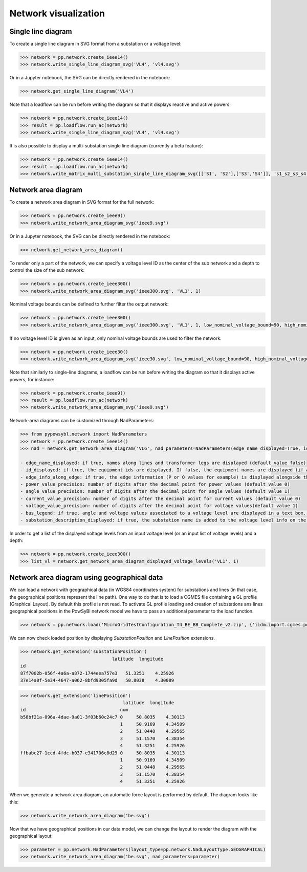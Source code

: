 Network visualization
=====================

Single line diagram
-------------------

To create a single line diagram in SVG format from a substation or a voltage level:

.. code-block:: python

    >>> network = pp.network.create_ieee14()
    >>> network.write_single_line_diagram_svg('VL4', 'vl4.svg')

Or in a Jupyter notebook, the SVG can be directly rendered in the notebook:

.. code-block:: python

    >>> network.get_single_line_diagram('VL4')

Note that a loadflow can be run before writing the diagram so that it displays reactive and active powers:

.. code-block:: python

    >>> network = pp.network.create_ieee14()
    >>> result = pp.loadflow.run_ac(network)
    >>> network.write_single_line_diagram_svg('VL4', 'vl4.svg')

.. image:: ../_static/images/ieee14_vl4.svg
   :class: forced-white-background

It is also possible to display a multi-substation single line diagram (currently a beta feature):

.. code-block:: python

    >>> network = pp.network.create_ieee14()
    >>> result = pp.loadflow.run_ac(network)
    >>> network.write_matrix_multi_substation_single_line_diagram_svg([['S1', 'S2'],['S3','S4']], 's1_s2_s3_s4.svg')

.. image:: ../_static/images/ieee14_s1_s2_s3_s4.svg
   :class: forced-white-background

Network area diagram
--------------------

To create a network area diagram in SVG format for the full network:

.. code-block:: python

    >>> network = pp.network.create_ieee9()
    >>> network.write_network_area_diagram_svg('ieee9.svg')

Or in a Jupyter notebook, the SVG can be directly rendered in the notebook:

.. code-block:: python

    >>> network.get_network_area_diagram()

.. image:: ../_static/images/ieee9.svg
   :class: forced-white-background

To render only a part of the network, we can specify a voltage level ID as the center of the sub network and a depth
to control the size of the sub network:

.. code-block:: python

    >>> network = pp.network.create_ieee300()
    >>> network.write_network_area_diagram_svg('ieee300.svg', 'VL1', 1)

.. image:: ../_static/images/ieee300_subnetwork_vl1.svg
   :class: forced-white-background

Nominal voltage bounds can be defined to further filter the output network:

.. code-block:: python

    >>> network = pp.network.create_ieee300()
    >>> network.write_network_area_diagram_svg('ieee300.svg', 'VL1', 1, low_nominal_voltage_bound=90, high_nominal_voltage_bound=240)

.. image:: ../_static/images/ieee300_subnetwork_vl1_filtered.svg
   :class: forced-white-background

If no voltage level ID is given as an input, only nominal voltage bounds are used to filter the network:

.. code-block:: python

    >>> network = pp.network.create_ieee30()
    >>> network.write_network_area_diagram_svg('ieee30.svg', low_nominal_voltage_bound=90, high_nominal_voltage_bound=240)

.. image:: ../_static/images/ieee30_subnetwork_filtered_no_vl_id.svg
   :class: forced-white-background

Note that similarly to single-line diagrams, a loadflow can be run before writing the diagram so that it displays active powers, for instance:

.. code-block:: python

    >>> network = pp.network.create_ieee9()
    >>> result = pp.loadflow.run_ac(network)
    >>> network.write_network_area_diagram_svg('ieee9.svg')

Network-area diagrams can be customized through NadParameters:

.. code-block:: python

    >>> from pypowsybl.network import NadParameters
    >>> network = pp.network.create_ieee14()
    >>> nad = network.get_network_area_diagram('VL6', nad_parameters=NadParameters(edge_name_displayed=True, id_displayed=True, edge_info_along_edge=False, power_value_precision=1, angle_value_precision=0, current_value_precision=1, voltage_value_precision=0, bus_legend=False, substation_description_displayed=True))

    - edge_name_displayed: if true, names along lines and transformer legs are displayed (default value false)
    - id_displayed: if true, the equipment ids are displayed. If false, the equipment names are displayed (if a name is null, then the id is displayed) (default value false)
    - edge_info_along_edge: if true, the edge information (P or Q values for example) is displayed alongside the edge. If false, the edge information is displayed perpendicularly to the edge (default value true)
    - power_value_precision: number of digits after the decimal point for power values (default value 0)
    - angle_value_precision: number of digits after the decimal point for angle values (default value 1)
    - current_value_precision: number of digits after the decimal point for current values (default value 0)
    - voltage_value_precision: number of digits after the decimal point for voltage values(default value 1)
    - bus_legend: if true, angle and voltage values associated to a voltage level are displayed in a text box. If false, only the voltage level name is displayed (default value true)
    - substation_description_displayed: if true, the substation name is added to the voltage level info on the diagram (default value false)

In order to get a list of the displayed voltage levels from an input voltage level (or an input list of voltage levels) and a depth:

.. code-block:: python

    >>> network = pp.network.create_ieee300()
    >>> list_vl = network.get_network_area_diagram_displayed_voltage_levels('VL1', 1)

Network area diagram using geographical data
--------------------------------------------

We can load a network with geographical data (in WGS84 coordinates system) for substations and lines (in that case,
the geographical positions represent the line path). One way to do that is to load a CGMES file containing
a GL profile (Graphical Layout). By default this profile is not read. To activate GL profile loading and
creation of substations ans lines geographical positions in the PowSyBl network model we have to pass an
additional parameter to the load function.

.. code-block:: python

    >>> network = pp.network.load('MicroGridTestConfiguration_T4_BE_BB_Complete_v2.zip', {'iidm.import.cgmes.post-processors': 'cgmesGLImport'})

We can now check loaded position by displaying `SubstationPosition` and `LinePosition` extensions.

.. code-block:: python

    >>> network.get_extension('substationPosition')
                                      latitude  longitude
    id
    87f7002b-056f-4a6a-a872-1744eea757e3   51.3251    4.25926
    37e14a0f-5e34-4647-a062-8bfd9305fa9d   50.8038    4.30089

.. code-block:: python

    >>> network.get_extension('linePosition')
                                          latitude  longitude
    id                                   num
    b58bf21a-096a-4dae-9a01-3f03b60c24c7 0     50.8035    4.30113
                                         1     50.9169    4.34509
                                         2     51.0448    4.29565
                                         3     51.1570    4.38354
                                         4     51.3251    4.25926
    ffbabc27-1ccd-4fdc-b037-e341706c8d29 0     50.8035    4.30113
                                         1     50.9169    4.34509
                                         2     51.0448    4.29565
                                         3     51.1570    4.38354
                                         4     51.3251    4.25926

When we generate a network area diagram, an automatic force layout is performed by default.
The diagram looks like this:

.. code-block:: python

    >>> network.write_network_area_diagram('be.svg')

.. image:: ../_static/images/nad_microgridbe_force_layout.svg
   :class: forced-white-background

Now that we have geographical positions in our data model, we can change the layout to render the diagram with
the geographical layout:

.. code-block:: python

    >>> parameter = pp.network.NadParameters(layout_type=pp.network.NadLayoutType.GEOGRAPHICAL)
    >>> network.write_network_area_diagram('be.svg', nad_parameters=parameter)

.. image:: ../_static/images/nad_microgridbe_geo.svg
   :class: forced-white-background
